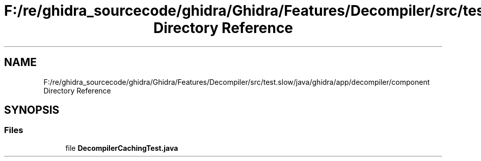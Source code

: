 .TH "F:/re/ghidra_sourcecode/ghidra/Ghidra/Features/Decompiler/src/test.slow/java/ghidra/app/decompiler/component Directory Reference" 3 "Sun Apr 14 2019" "decompile" \" -*- nroff -*-
.ad l
.nh
.SH NAME
F:/re/ghidra_sourcecode/ghidra/Ghidra/Features/Decompiler/src/test.slow/java/ghidra/app/decompiler/component Directory Reference
.SH SYNOPSIS
.br
.PP
.SS "Files"

.in +1c
.ti -1c
.RI "file \fBDecompilerCachingTest\&.java\fP"
.br
.in -1c
